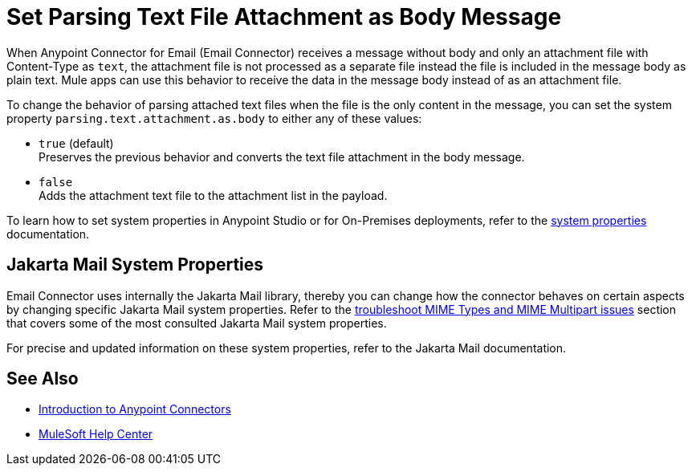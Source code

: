 = Set Parsing Text File Attachment as Body Message
:keywords: anypoint, connectors, transports

When Anypoint Connector for Email (Email Connector) receives a message without body and only an attachment file with Content-Type as `text`, the attachment file is not processed as a separate file instead the file is included in the message body as plain text.
Mule apps can use this behavior to receive the data in the message body instead of as an attachment file.

To change the behavior of parsing attached text files when the file is the only content in the message, you can set the system property `parsing.text.attachment.as.body` to either any of these values:

* `true` (default) +
Preserves the previous behavior and converts the text file attachment in the body message.
* `false` +
Adds the attachment text file to the attachment list in the payload.

To learn how to set system properties in Anypoint Studio or for On-Premises deployments, refer to the xref:mule-runtime::mule-app-properties-system.adoc[system properties] documentation.

== Jakarta Mail System Properties

Email Connector uses internally the Jakarta Mail library, thereby you can change how the connector behaves on certain aspects by changing specific Jakarta Mail system properties. Refer to the xref:email-troubleshooting.adoc[troubleshoot MIME Types and MIME Multipart issues] section that covers some of the most consulted Jakarta Mail system properties.

For precise and updated information on these system properties, refer to the Jakarta Mail documentation.

== See Also

* xref:connectors::introduction/introduction-to-anypoint-connectors.adoc[Introduction to Anypoint Connectors]
* https://help.mulesoft.com[MuleSoft Help Center]
